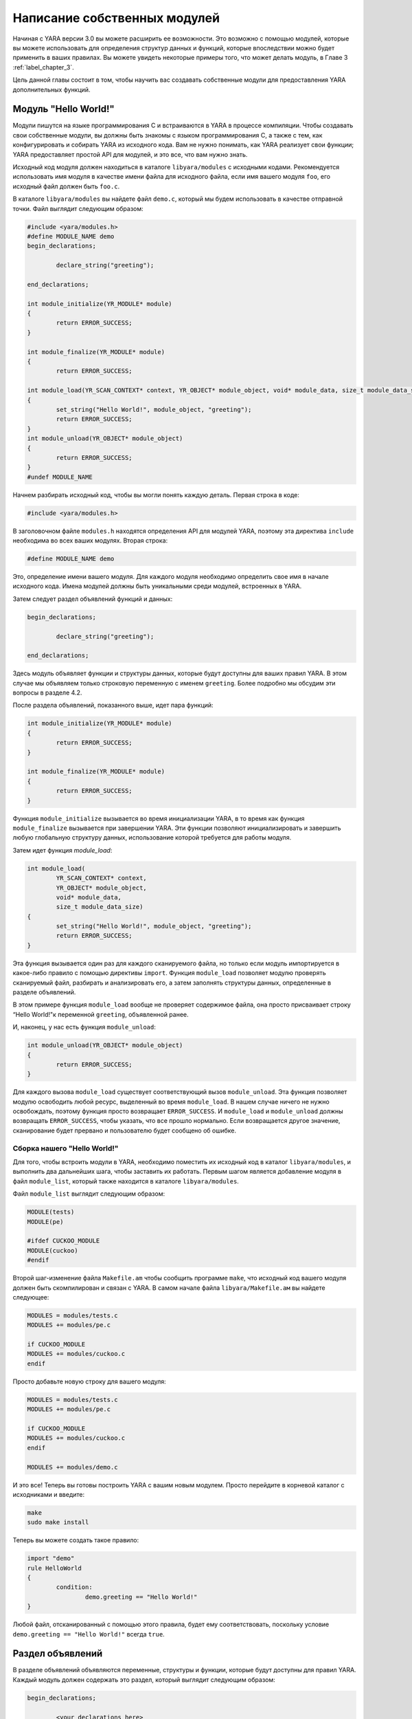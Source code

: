 .. _label_chapter_4:

Написание собственных модулей
=============================

Начиная с YARA версии 3.0 вы можете расширить ее возможности. Это возможно с помощью модулей, которые вы можете использовать для определения структур данных и функций, которые впоследствии можно будет применить в ваших правилах. Вы можете увидеть некоторые примеры того, что может делать модуль, в Главе 3 :ref:`label_chapter_3`.

Цель данной главы состоит в том, чтобы научить вас создавать собственные модули для предоставления YARA дополнительных функций.

Модуль "Hello World!"
"""""""""""""""""""""

Модули пишутся на языке программирования C и встраиваются в YARA в процессе компиляции. Чтобы создавать свои собственные модули, вы должны быть знакомы с языком программирования C, а также с тем, как конфигурировать и собирать YARA из исходного кода. Вам не нужно понимать, как YARA реализует свои функции; YARA предоставляет простой API для модулей, и это все, что вам нужно знать.

Исходный код модуля должен находиться в каталоге ``libyara/modules`` с исходными кодами. Рекомендуется использовать имя модуля в качестве имени файла для исходного файла, если имя вашего модуля ``foo``, его исходный файл должен быть ``foo.с``.

В каталоге ``libyara/modules`` вы найдете файл ``demo.c``, который мы будем использовать в качестве отправной точки. Файл выглядит следующим образом:

.. code-block:: c

	#include <yara/modules.h>
	#define MODULE_NAME demo
	begin_declarations;

		declare_string("greeting");

	end_declarations;

	int module_initialize(YR_MODULE* module)
	{
		return ERROR_SUCCESS;
	}

	int module_finalize(YR_MODULE* module)
	{
		return ERROR_SUCCESS;
	
	int module_load(YR_SCAN_CONTEXT* context, YR_OBJECT* module_object, void* module_data, size_t module_data_size)
	{
		set_string("Hello World!", module_object, "greeting");
		return ERROR_SUCCESS;
	}
	int module_unload(YR_OBJECT* module_object)
	{
		return ERROR_SUCCESS;
	}
	#undef MODULE_NAME

Начнем разбирать исходный код, чтобы вы могли понять каждую деталь. Первая строка в коде:

.. code-block:: c

	#include <yara/modules.h>

В заголовочном файле ``modules.h`` находятся определения  API для модулей YARA, поэтому эта директива ``include`` необходима во всех ваших модулях. Вторая строка:

.. code-block:: c

	#define MODULE_NAME demo

Это, определение имени вашего модуля. Для каждого модуля необходимо определить свое имя в начале исходного кода. Имена модулей должны быть уникальными среди модулей, встроенных в YARA.

Затем следует раздел объявлений функций и данных:

.. code-block:: c

	begin_declarations;

		declare_string("greeting");

	end_declarations;

Здесь модуль объявляет функции и структуры данных, которые будут доступны для ваших правил YARA. В этом случае мы объявляем только строковую переменную с именем ``greeting``. Более подробно мы обсудим эти вопросы в разделе  4.2.

После раздела объявлений, показанного выше, идет пара функций:

.. code-block:: c

	int module_initialize(YR_MODULE* module)
	{
		return ERROR_SUCCESS;
	}
	
	int module_finalize(YR_MODULE* module)
	{
		return ERROR_SUCCESS;
	}

Функция ``module_initialize`` вызывается во время инициализации YARA, в то время как функция ``module_finalize`` вызывается при завершении YARA. Эти функции позволяют инициализировать и завершить любую глобальную структуру данных, использование которой требуется для работы модуля.

Затем идет функция `module_load`:

.. code-block:: c

	int module_load(
		YR_SCAN_CONTEXT* context,
		YR_OBJECT* module_object,
		void* module_data,
		size_t module_data_size)
	{
		set_string("Hello World!", module_object, "greeting");
		return ERROR_SUCCESS;
	}

Эта функция вызывается один раз для каждого сканируемого файла, но только если модуль импортируется в какое-либо правило с помощью директивы ``import``. Функция ``module_load`` позволяет модулю проверять сканируемый файл, разбирать и анализировать его, а затем заполнять структуры данных, определенные в разделе объявлений.

В этом примере функция ``module_load`` вообще не проверяет содержимое файла, она просто присваивает строку “Hello World!"к переменной ``greeting``, объявленной ранее.

И, наконец, у нас есть функция ``module_unload``:

.. code-block:: c

	int module_unload(YR_OBJECT* module_object)
	{
		return ERROR_SUCCESS;
	}

Для каждого вызова ``module_load`` существует соответствующий вызов ``module_unload``. Эта функция позволяет модулю освободить любой ресурс, выделенный во время ``module_load``. В нашем случае ничего не нужно освобождать, поэтому функция просто возвращает ``ERROR_SUCCESS``. И ``module_load`` и ``module_unload`` должны возвращать ``ERROR_SUCCESS``, чтобы указать, что все прошло нормально. Если возвращается другое значение, сканирование будет прервано и пользователю будет сообщено об ошибке.

Сборка нашего "Hello World!"
''''''''''''''''''''''''''''

Для того, чтобы встроить модули в YARA, необходимо поместить их исходный код в каталог ``libyara/modules``, и выполнить два дальнейших шага, чтобы заставить их работать. Первым шагом является добавление модуля в файл ``module_list``, который также находится в каталоге ``libyara/modules``.

Файл ``module_list`` выглядит следующим образом:

.. code-block::

	MODULE(tests)
	MODULE(pe)

	#ifdef CUCKOO_MODULE
	MODULE(cuckoo)
	#endif

Второй шаг-изменение файла ``Makefile.am`` чтобы сообщить программе ``make``, что исходный код вашего модуля должен быть скомпилирован и связан с YARA. В самом начале файла ``libyara/Makefile.ам`` вы найдете следующее:

.. code-block::

	MODULES = modules/tests.c
	MODULES += modules/pe.c

	if CUCKOO_MODULE
	MODULES += modules/cuckoo.c
	endif

Просто добавьте новую строку для вашего модуля:

.. code-block::

	MODULES = modules/tests.c
	MODULES += modules/pe.c

	if CUCKOO_MODULE
	MODULES += modules/cuckoo.c
	endif

	MODULES += modules/demo.c

И это все! Теперь вы готовы построить YARA с вашим новым модулем. Просто перейдите в корневой каталог с исходниками и введите:

.. code-block:: bash

	make
	sudo make install

Теперь вы можете создать такое правило:

.. code-block::

	import "demo"
	rule HelloWorld
	{
		condition:
			demo.greeting == "Hello World!"
	}

Любой файл, отсканированный с помощью этого правила, будет ему соответствовать, поскольку условие ``demo.greeting == "Hello World!"`` всегда ``true``.

Раздел объявлений
"""""""""""""""""

В разделе объявлений объявляются переменные, структуры и функции, которые будут доступны для правил YARA. Каждый модуль должен содержать это раздел, который выглядит следующим образом:

.. code-block:: c

	begin_declarations;

		<your declarations here>

	end_declarations;

Основные типы
'''''''''''''

В разделе объявлений можно использовать ``declare_string(<имя переменной>)``, ``declare_integer(<имя переменной>)`` и ``declare_float(<имя переменной>)`` для объявления строковых, целочисленных переменных или переменных с плавающей запятой соответственно. Например:

.. code-block:: c

	begin_declarations;

		declare_integer("foo");
		declare_string("bar");
		declare_float("baz");

	end_declarations;


.. note:: Переменные с плавающей запятой требуют YARA версии 3.3.0 или более поздней.

Имена переменных могут содержать такие символы как; буквы, цифры и символы подчеркивания. Эти переменные могут быть использованы позже в ваших правилах в любом месте, где ожидается число или строка. Предположим, что имя вашего модуля ``mymodule``, тогда переменные могут быть использованы следующим образом:

.. code-block:: c

	mymodule.foo > 5

	mymodule.bar matches /someregexp/

Структуры
'''''''''

Ваши объявления могут быть организованы более структурированным образом:

.. code-block:: c

	begin_declarations;

		declare_integer("foo");
		declare_string("bar");
		declare_float("baz");

		begin_struct("some_structure");

			declare_integer("foo");

			begin_struct("nested_structure");

				declare_integer("bar");

			end_struct("nested_structure");

		end_struct("some_structure");

		begin_struct("another_structure");

			declare_integer("foo");
			declare_string("bar");
			declare_string("baz");
			declare_float("tux");

		end_struct("another_structure");

	end_declarations;

В этом примере мы используем ``begin_struct(<имя структуры>)`` и ``end_struct (<имя структуры>)`` для разграничения двух структур ``some_structure`` и ``another_structure``. В разделители структуры можно поместить любые другие объявления, включая другое объявление структуры. Также обратите внимание, что члены разных структур могут иметь одно и то же имя, но члены одной структуры должны иметь уникальные имена.

Обращение к этим переменным из ваших правил будет выглядеть следующим образом:

.. code-block:: c

	mymodule.foo
	mymodule.some_structure.foo
	mymodule.some_structure.nested_structure.bar
	mymodule.another_structure.baz

Массивы
'''''''

Точно так же, как вы объявляете отдельные строки, целые числа, числа с плавающей запятой или структуры, вы можете объявлять массивы из них:

.. code-block:: c

	begin_declarations;

		declare_integer_array("foo");
		declare_string_array("bar");
		declare_float_array("baz");

		begin_struct_array("struct_array");

			declare_integer("foo");
			declare_string("bar");

		end_struct_array("struct_array");

	end_declarations;

К отдельным значениям в массиве обращаются, как и в большинстве языков программирования:

.. code-block:: c

	foo[0]
	bar[1]
	baz[3]
	struct_array[4].foo
	struct_array[1].bar

Массивы начинаются с нуля и не имеют фиксированного размера, они будут увеличиваться по мере необходимости, когда вы начнете инициализировать его значения.

Словари
'''''''

Добавлено в версии 3.2.0.

Вы также можете объявить словари целых чисел, чисел с плавающей запятой, строк или структур:

.. code-block:: c

	begin_declarations;

		declare_integer_dictionary("foo");
		declare_string_dictionary("bar");
		declare_float_dictionary("baz")
		
		begin_struct_dictionary("struct_dict");

			declare_integer("foo");
			declare_string("bar");

		end_struct_dictionary("struct_dict");

	end_declarations;

Отдельные значения в словаре доступны с помощью строкового ключа:

.. code-block:: c

	foo["somekey"]
	bar["anotherkey"]
	baz["yetanotherkey"]
	struct_dict["k1"].foo
	struct_dict["k1"].bar

Функции
'''''''

Одной из наиболее мощных возможностей модулей YARA является возможность объявления функций, которые впоследствии могут быть вызваны из ваших правил. Функции должны появляться в разделе объявлений следующим образом:

.. code-block:: c

	declare_function(<function name>, <argument types>, <return tuype>, <C function>);

``<function name>`` - это имя, которое будет использоваться в ваших правилах YARA для вызова функции.

``<argument types>`` - это строка, содержащая один символ на аргумент функции, где символ указывает тип аргумента. Функции могут принимать четыре различных типа аргументов: строка, целое число, число с плавающей точкой и регулярное выражение, обозначаемые символами: ``s``, ``i``, ``f`` и ``r`` соответственно. Если ваша функция в качестве аргумента получает два целых числа, ``<argument types>`` должен быть ``"ii"``, если она получает целое число в качестве первого аргумента и строку в качестве второго, то ``<argument types>`` должен быть ``"is"``, если она получает три строки и число с плавающей запятой ``<argument types>`` должен быть ``"sssf"``.

``<return tuype>`` - это строка с одним символом, обозначающим тип возвращаемого значения. Возможные типы возвращаемых значений: строка ``"s"``, целое число ``"i"`` и число с плавающей запятой ``"f"``.

``<C function>`` - идентификатор для фактической реализации вашей функции.

Ниже приведен полный пример:

.. code-block:: c

	define_function(isum)
	{
		int64_t a = integer_argument(1);
		int64_t b = integer_argument(2);

		return_integer(a + b);
	}

	define_function(fsum)
	{
		double a = float_argument(1);
		double b = float_argument(2);

		return_integer(a + b);
	}

	begin_declarations;

		declare_function("sum", "ii", "i", sum);

    end_declarations;

Как вы можете видеть в приведенном выше примере, ваш код функции должен быть определен перед разделом объявлений, например:

.. code-block:: c

    define_function(<function identifier>)
    {
        //..ваш код
    }

Функции могут быть перегружены, как в C++ и других языках программирования. Вы можете объявить две функции с одинаковыми именами, если они различаются по типу или количеству аргументов. Один пример перегруженных функций можно найти в модуле ``Hash``, он имеет две функции для вычисления MD5-хэшей, одна получает в качестве аргументов смещение и длину в файле, а другая получает строку:

.. code-block:: c

	begin_declarations;

		declare_function("md5", "ii", "s", data_md5);
		declare_function("md5", "s", "s", string_md5);

	end_declarations;

Подробнее обсудим реализацию функций в разделе 4.5 `Подробнее о функциях`_.

Инициализация и завершение
""""""""""""""""""""""""""

Каждый модуль должен реализовать две функции для инициализации и завершения: ``module_initialize`` и ``module_finalize``. Первый вызывается во время инициализации YARA через функцию ``yr_initialize ()`` (см. п. 7.6.2), а второй-во время завершения через функцию ``yr_finalize()`` (см. п. 7.6.2). Обе функции вызываются независимо от того, импортируется ли модуль каким-либо правилом.

Эти функции дают модулю возможность инициализировать любую глобальную структуру данных, которая ему может понадобиться, но в большинстве случаев это просто пустые функции:

.. code-block:: c

	int module_initialize(YR_MODULE* module)
	{
		return ERROR_SUCCESS;
	}

	int module_finalize(YR_MODULE* module)
	{
		return ERROR_SUCCESS;
	}

Любое возвращаемое значение, отличное от ``ERROR_SUCCESS``, прервет выполнение YARA.

Реализации логики работы модуля
"""""""""""""""""""""""""""""""

Кроме ``module_initialize`` и ``module_finalize`` каждый модуль должен реализовывать еще две функции, которые вызываются YARA при сканировании файла или пространства памяти процесса: ``module_load`` и ``module_unload``. Обе функции вызываются один раз для каждого сканируемого файла или процесса, но только если модуль был импортирован с помощью директивы ``import``. Если модуль не импортируется в какое-либо правило, то ``module_load`` или ``module_unload`` вызываться не будут.

Функция ``module_load`` имеет следующий прототип:

.. code-block:: c

	int module_load(
		YR_SCAN_CONTEXT* context,
		YR_OBJECT* module_object,
		void* module_data,
		size_t module_data_size)

Аргумент ``context`` содержит информацию относительно текущего сканирования, включая сканируемые данные. Аргумент ``module_object`` является указателем на структуру ``YR_OBJECT``, связанную с модулем. Каждая структура, переменная или функция, объявленная в модуле YARA, представлена структурой ``YR_OBJECT``. Эти структуры образуют дерево, корнем которого является структура модуля ``YR_OBJECT``. Например, если у вас есть следующие объявления в модуле с именем ``mymodule``:

.. code-block:: c

	begin_declarations;

		declare_integer("foo");

			begin_struct("bar");

				declare_string("baz");

			end_struct("bar");

	end_declarations;

Тогда дерево будет выглядеть так:

.. code-block::

	YR_OBJECT(type=OBJECT_TYPE_STRUCT, name="mymodule")
	!
	!_ YR_OBJECT(type=OBJECT_TYPE_INTEGER, name="foo")
	!
	!_ YR_OBJECT(type=OBJECT_TYPE_STRUCT, name="bar")
		!
		!_ YR_OBJECT(type=OBJECT_TYPE_STRING, name="baz")

Обратите внимание, что и ``bar``, и ``mymodule`` имеют одинаковый тип ``OBJECT_TYPE_STRUCT``, что означает, что ``YR_OBJECT``, связанный с модулем, является просто еще одной структурой, подобной ``bar``. Фактически, когда вы пишете в своих правилах что-то вроде ``mymodule.foo``, вы выполняете поиск полей в структуре так же, как это делает ``bar.baz``.

Таким образом, аргумент ``module_object`` позволяет вам получить доступ к каждой переменной, структуре или функции, объявленной модулем, предоставив указатель на корень дерева объектов.

Аргумент ``module_data`` - это указатель на любые дополнительные данные, передаваемые модулю, а ``module_data_size`` - это размер этих данных. Не все модули требуют дополнительных данных, большинство из них полагаются только на данные, которые сканируются, но некоторые из них требуют дополнительной информации в качестве входных данных. Модуль ``Cuckoo`` является хорошим примером этого, он получает отчет о поведении, связанный с проверяемыми PE-файлами, который передается в аргументах ``module_data`` и ``module_data_size``.

Для получения дополнительной информации о том, как передать дополнительные данные в ваш модуль, посмотрите на применение опции ``-x`` в Главе 5.

Доступ к сканируемым данным
'''''''''''''''''''''''''''

Большинству модулей YARA необходим доступ к сканируемому файлу или памяти процесса, чтобы извлечь из него информацию. Сканируемые данные отправляются в модуль в структуре ``YR_SCAN_CONTEXT``, передаваемой в функцию ``mdule_load``. Данные иногда разбиваются на блоки, поэтому вашему модулю необходимо выполнять итерации по блокам с помощью макроса ``foreach_memory_block``:

.. code-block:: c

	int module_load(
		R_SCAN_CONTEXT* context,
		YR_OBJECT* module_object,
		void* module_data,
		size_t module_data_size)
	{
		YR_MEMORY_BLOCK* block;
		foreach_memory_block(context, block)
		{
			//..делаем какие-либо операции с текущим блоком памяти
		}
	}

Каждый блок памяти представлен структурой ``YR_MEMORY_BLOCK`` со следующими атрибутами:

- YR_MEMORY_BLOCK_FETCH_DATA_FUNC **fetch_data**

Указатель на функцию, возвращающую указатель на блок данных.

- size_t **size**

Размер блока данных.

- size_t **base**

Базовое смещение / адрес для этого блока. Если файл сканируется, это поле содержит смещение в файле, с которого начинается блок, если сканируется область памяти процесса, он содержит виртуальный адрес, с которого начинается блок.

Блоки всегда повторяются в том же порядке, в котором они появляются в файле или в памяти процесса. В случае файлов первый блок будет содержать начало файла. Фактически, в большинстве случаев один блок будет содержать содержимое всего файла, но вы не можете полагаться на это при написании кода. Для очень больших файлов YARA может в конечном итоге разбить файл на два или более блоков, и ваш модуль должен быть готов к этому.

При сканировании пространства памяти процесса ваш модуль определенно получит большое количество блоков, по одному для каждой выделенной области памяти в адресном пространстве процесса.

Однако в некоторых случаях перебирать блоки не требуется. Если ваш модуль просто анализирует заголовок какого-либо формата файла, вы можете смело предполагать, что весь заголовок содержится в первом блоке (тем не менее, добавьте некоторые проверки в ваш код). В этих случаях вы можете использовать макрос ``first_memory_block``:

.. code-block:: c

	int module_load(
		YR_SCAN_CONTEXT* context,
		YR_OBJECT* module_object,
		void* module_data,
		size_t module_data_size)
	{
		YR_MEMORY_BLOCK* block;
		const uint8_t* block_data;

		block = first_memory_block(context);
		block_data = block->fetch_data(block)

		if (block_data != NULL)
		{
			//..делаем какие-либо операции с текущим блоком памяти
		}
	}

В предыдущем примере вы также можете увидеть, как использовать функцию ``fetch_data``. Эта функция, которая является членом структуры ``YR_MEMORY_BLOCK``, получает указатель на тот же блок и возвращает указатель на данные блока. Вашему модулю не принадлежит память, на которую указывает этот указатель, освобождение этой памяти не является вашей ответственностью. Однако имейте в виду, что указатель действителен только до тех пор, пока вы не запросите следующий блок памяти. Пока вы используете указатель в пределах ``foreach_memory_block``, вы в безопасности. Также учтите, что ``fetch_data`` может возвращать указатель ``NULL``, ваш код должен быть подготовлен для этого случая.

.. code-block:: c

	const uint8_t* block_data;

	foreach_memory_block(context, block)
	{
		block_data = block->fetch_data(block);

		if (block_data != NULL)
		{
			// использование block_data здесь безопасно.
		}
	}
	// память, на которую указывает block_data, здесь уже может быть освобождена.

Присваивание значений переменным
''''''''''''''''''''''''''''''''

Функция ``module_load`` позволяет назначать значения переменным, объявленным в разделе объявлений, после того, как вы пропарсили или проанализировали сканируемые данные и/или данные любого дополнительного модуля. Это делается с помощью функций ``set_integer`` и ``set_string``:

void **set_integer** (int64_t value, YR_OBJECT* object, const char* field, ...)

void **set_string** (const char* value, YR_OBJECT* object, const char* field, ...)

Обе функции получают значение, которое должно быть присвоено переменной, указатель на ``YR_OBJECT``, представляющий саму переменную или некоторого предка этой переменной, дескриптор поля и дополнительные аргументы, как определено дескриптором поля.

Если мы присваиваем значение переменной, представленной самим объектом, то дескриптор поля должен быть ``NULL``.

Например, предполагая, что объект указывает на структуру ``YR_OBJECT``, соответствующую некоторой целочисленной переменной, мы можем установить значение для этой целочисленной переменной с помощью:

.. code-block:: c

	set_integer(<value>, object, NULL);

Дескриптор поля используется, когда вы хотите присвоить значение некоторому потомку объекта. Например, рассмотрим следующие объявления:

.. code-block:: c

	begin_declarations;

		begin_struct("foo");

			declare_string("bar");

			begin_struct("baz");

				declare_integer("qux");

			end_struct("baz");

		end_struct("foo");

	end_declarations;

Если объект указывает на ``YR_OBJECT``, связанный со структурой ``foo``, вы можете установить значение для строки ``bar`` следующим образом:

.. code-block:: c

	set_string(<value>, object, "bar");

И значение для ``qux`` таким образом:

.. code-block:: c

	set_integer(<value>, object, "baz.qux");

Вы помните, что аргумент ``module_object`` для ``module_load`` был указателем на ``YR_OBJECT``? Вы помните, что этот ``YR_OBJECT`` является структурой, как и ``bar``? Исходя из этого, вы также можете установить значения для ``bar`` и ``qux`` следующим образом:

.. code-block:: c

	set_string(<value>, module_object, "foo.bar");
	set_integer(<value>, module_object, "foo.baz.qux");

Но что происходит с массивами? Каким образом можно установить значения для элементов массива? Если у вас есть следующее объявление:

.. code-block:: c

	begin_declarations;

		declare_integer_array("foo");

		begin_struct_array("bar")

			declare_string("baz");
			declare_integer_array("qux");

		end_struct_array("bar");

	end_declarations;

Тогда следующие представления операторов ``set_integer`` и ``set_struing`` являются валидными:

.. code-block:: c

	set_integer(<value>, module, "foo[0]");
	set_integer(<value>, module, "foo[%i]", 2);
	set_string(<value>, module, "bar[%i].baz", 5);
	set_string(<value>, module, "bar[0].qux[0]");
	set_string(<value>, module, "bar[0].qux[%i]", 0);
	set_string(<value>, module, "bar[%i].qux[%i]", 100, 200);

Спецификатор формата ``%i`` в дескрипторе поля заменяются дополнительными целочисленными аргументами, передаваемыми функции. Это работает так же, как ``printf`` в программах на C, но единственными допустимыми спецификаторами формата являются ``%i`` и ``%s`` для целочисленных и строковых аргументов соответственно.

Спецификатор формата ``%s`` используется для назначения значений определенному ключу в словаре:

.. code-block:: c

	set_integer(<value>, module, "foo[\"key\"]");
	set_integer(<value>, module, "foo[%s]", "key");
	set_string(<value>, module, "bar[%s].baz", "another_key");

Если явно не присвоить значение объявленной переменной, массиву или элементу справочника, то они останутся в неопределенном состоянии. Это не проблема, и даже полезно во многих случаях. Например, если модуль предназначен для анализа файлов определенного формата, а получает для анализа файлы другого формата, можно оставить все переменные неопределенными, а не присваивать им фиктивные значения, которые не имеют смысла. YARA будет обрабатывать неопределенные значения в условиях правила, как описано в Главе 3 :ref:`label_chapter_3`.

В дополнение к функциям ``set_integer`` и ``set_string`` у вас есть их аналоги ``get_integer`` и ``get_string``. Как следует из их имен, они используются для получения значения переменной, что может быть полезно при реализации ваших функций для получения значений, ранее сохраненных в ``module_load``.

int64_t **get_integer** (YR_OBJECT* object, const char* field, ...)

char* **get_string** (YR_OBJECT* object, const char* field, ...)

Также есть функция для получения любого ``YR_OBJECT`` в дереве объектов:

YR_OBJECT* **get_object** (YR_OBJECT* object, const char* field, ...)

Теперь небольшой экзамен...

Эквивалентны ли следующие две строки? Почему?

.. code-block:: c

	set_integer(1, get_object(module_object, "foo.bar"), NULL);
	set_integer(1, module_object, "foo.bar");

Сохранение данных для дальнейшего использования
'''''''''''''''''''''''''''''''''''''''''''''''

Иногда информации, хранящейся непосредственно в ваших переменных, записанных с помощью ``set_integer`` и ``set_string``, недостаточно. Возможно, вам потребуется хранить более сложные структуры данных или информацию, которую не нужно предоставлять правилам YARA.

Хранение информации важно, когда ваш модуль экспортирует функции для использования в правилах YARA. Реализация этих функций обычно требует доступа к информации, генерируемой ``module_load``, которая должна где-то храниться. У вас может возникнуть желание определить глобальные переменные для хранения необходимой информации, но это сделает ваш код не поточно-ориентированным. Правильный подход заключается в использовании поля данных структур ``YR_OBJECT``.

Каждый ``YR_OBJECT`` имеет поле ``void* data``, которое может быть безопасно использовано вашим кодом для хранения указателя на любые данные, которые вам могут понадобиться. Типичный шаблон использует поле ``data`` ``YR_OBJECT`` модуля, как в следующем примере:

.. code-block:: c

	typedef struct _MY_DATA
	{
		int some_integer;

	} MY_DATA;

	int module_load(
		YR_SCAN_CONTEXT* context,
		YR_OBJECT* module_object,
		void* module_data,
		size_t module_data_size)
	{
		module->data = yr_malloc(sizeof(MY_DATA));
		((MY_DATA*) module_object->data)->some_integer = 0;

		return ERROR_SUCCESS;
	}

Не забудьте освободить выделенную память в функции ``module_unload``:

.. code-block:: c

	int module_unload(YR_OBJECT* module_object)
	{
		yr_free(module_object->data);

		eturn ERROR_SUCCESS;
	}

.. note:: Не используйте глобальные переменные для хранения данных. Функции в модуле могут быть вызваны из разных потоков одновременно, и может произойти повреждение данных или неправильное поведение.

Подробнее о функциях
""""""""""""""""""""

Мы уже показали, как объявить функцию в разделе объявлений (см. п. 4.2.5). Здесь мы собираемся показать, как обеспечить их реализацию.

Аргументы функций
'''''''''''''''''

В коде функции вы получаете ее аргументы с помощью ``integer_argument(n)``, ``float_argument(n)``, ``regexp_argument(n)``, ``string_argument(n)`` или ``sized_string_argument(n)`` в зависимости от типа аргумента, где ``n`` - номер аргумента начиная с 1.

``string_argument(n)`` может использоваться, когда ваша функция ожидает получить C-строку  с нулевым завершением, если ваша функция может получать произвольные двоичные данные, возможно содержащие нулевые байты, вы должны использовать ``sized_string_argument(n)``.

Вот несколько примеров:

.. code-block:: c

	int64_t arg_1 = integer_argument(1);
	RE* arg_2 = regexp_argument(2);
	char* arg_3 = string_argument(3);
	SIZED_STRING* arg_4 = sized_string_argument(4);
	double arg_5 = float_argument(1);

Тип C для целочисленных аргументов - ``int64_t``, для аргументов с плавающей запятой - ``double``, для регулярных выражений - ``RE*``, для NULL-завершенных строк - ``char*``, а для строк, возможно содержащих NULL-символы, - ``SIZED_STRING*``. Структуры ``SIZED_STRING`` имеют следующие атрибуты:

**SIZED_STRING**

- **length** - Длина строки.
- **c_string** - ``char*`` указатель на содержимое строки.

Возвращаемые значения
'''''''''''''''''''''

Функции могут возвращать три типа значений: строки, целые числа и числа с плавающей точкой. Вместо использования оператора возврата, используемого в языке программирования C вы должны использовать ``return_string (x)``, ``return_integer (x)`` или ``return_float (x)`` для возврата из функции, в зависимости от типа возвращаемого значения функции. Во всех случаях ``x`` является константой, переменной или выражением, оцениваемым как ``char*``, ``int64_t`` или ``double`` соответственно.

Вы можете использовать ``return_string (UNDEFINED)``, ``return_float (UNDEFINED)`` и ``return_integer (UNDEFINED)`` для возврата неопределенных значений из функции. Это полезно во многих ситуациях, например, если аргументы, переданные функциям, не имеют смысла, или если ваш модуль ожидает определенный формат файла, а сканируемый файл - другого формата, или в любом другом случае, когда ваша функция не может возвратить верное значение.

.. note:: Не используйте оператор возврата C для возврата из функции. Возвращаемое значение будет интерпретировано как код ошибки.

Доступ к объектам
'''''''''''''''''

При написании функции нам иногда требуется доступ к значениям, ранее назначенным переменным модуля, или дополнительным данным, хранящимся в поле ``data`` структур ``YR_OBJECT``, как обсуждалось ранее в п. 4.4.3, для последующего использования. Но для этого нам нужен способ, позволяющий получить доступ к соответствующей структуре ``YR_OBJECT``. Для этого есть две функции: ``module ()`` и ``parent ()``. Функция ``module ()`` возвращает указатель на ``YR_OBJECT`` верхнего уровня, соответствующий модулю, который передается в функцию ``module_load``. Функция ``parent ()`` возвращает указатель на ``YR_OBJECT``, соответствующий структуре, в которой содержится функция. Например, рассмотрим следующий фрагмент кода:

.. code-block:: c

	define_function(f1)
	{
		YR_OBJECT* module = module();
		YR_OBJECT* parent = parent();

		// parent == module;
	}

	define_function(f2)
	{
		YR_OBJECT* module = module();
		YR_OBJECT* parent = parent();

		// parent != module;
	}

	begin_declarations;

		declare_function("f1", "i", "i", f1);

		begin_struct("foo");

			declare_function("f2", "i", "i", f2);

		end_struct("foo");

	end_declarations;

В функции ``f1`` переменная ``module`` указывает на верхний уровень ``YR_OBJECT``, а также на переменную ``parent``, потому что родителем для ``f1`` является сам модуль. Однако в функции ``f2``  переменная ``parent`` указывает на ``YR_OBJECT``, соответствующий структуре ``foo``, а ``module`` указывает на верхний уровень ``YR_OBJECT``, как и в первом случае.

Контекст сканирования
'''''''''''''''''''''

Из функции вы также можете получить доступ к структуре ``YR_SCAN_CONTEXT``, обсуждавшейся ранее в п. 4.4.1. Это полезно для функций, которые должны проверять сканируемый файл или память процесса. Вот как вы получаете указатель на структуру ``YR_SCAN_CONTEXT``:

.. code-block:: c

	YR_SCAN_CONTEXT* context = scan_context();
